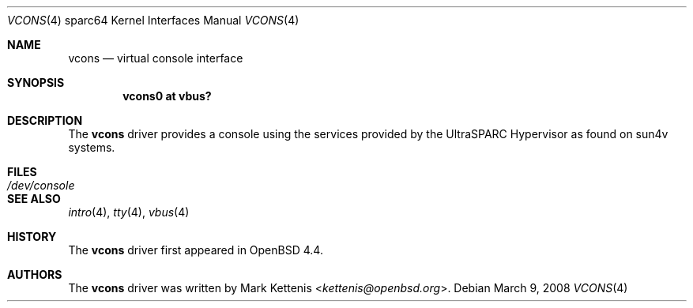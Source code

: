 .\"     $OpenBSD: src/share/man/man4/man4.sparc64/vcons.4,v 1.3 2013/07/16 16:05:50 schwarze Exp $
.\"
.\" Copyright (c) 2008 Mark Kettenis <kettenis@openbsd.org>
.\"
.\" Permission to use, copy, modify, and distribute this software for any
.\" purpose with or without fee is hereby granted, provided that the above
.\" copyright notice and this permission notice appear in all copies.
.\"
.\" THE SOFTWARE IS PROVIDED "AS IS" AND THE AUTHOR DISCLAIMS ALL WARRANTIES
.\" WITH REGARD TO THIS SOFTWARE INCLUDING ALL IMPLIED WARRANTIES OF
.\" MERCHANTABILITY AND FITNESS. IN NO EVENT SHALL THE AUTHOR BE LIABLE FOR
.\" ANY SPECIAL, DIRECT, INDIRECT, OR CONSEQUENTIAL DAMAGES OR ANY DAMAGES
.\" WHATSOEVER RESULTING FROM LOSS OF USE, DATA OR PROFITS, WHETHER IN AN
.\" ACTION OF CONTRACT, NEGLIGENCE OR OTHER TORTIOUS ACTION, ARISING OUT OF
.\" OR IN CONNECTION WITH THE USE OR PERFORMANCE OF THIS SOFTWARE.
.\"
.Dd $Mdocdate: March 9 2008 $
.Dt VCONS 4 sparc64
.Os
.Sh NAME
.Nm vcons
.Nd virtual console interface
.Sh SYNOPSIS
.Cd "vcons0 at vbus?"
.Sh DESCRIPTION
The
.Nm
driver provides a console using the services provided by the
UltraSPARC Hypervisor as found on sun4v systems.
.Sh FILES
.Bl -tag -width /dev/console
.It Pa /dev/console
.El
.Sh SEE ALSO
.Xr intro 4 ,
.Xr tty 4 ,
.Xr vbus 4
.Sh HISTORY
The
.Nm
driver first appeared in
.Ox 4.4 .
.Sh AUTHORS
The
.Nm
driver was written by
.An Mark Kettenis Aq Mt kettenis@openbsd.org .
